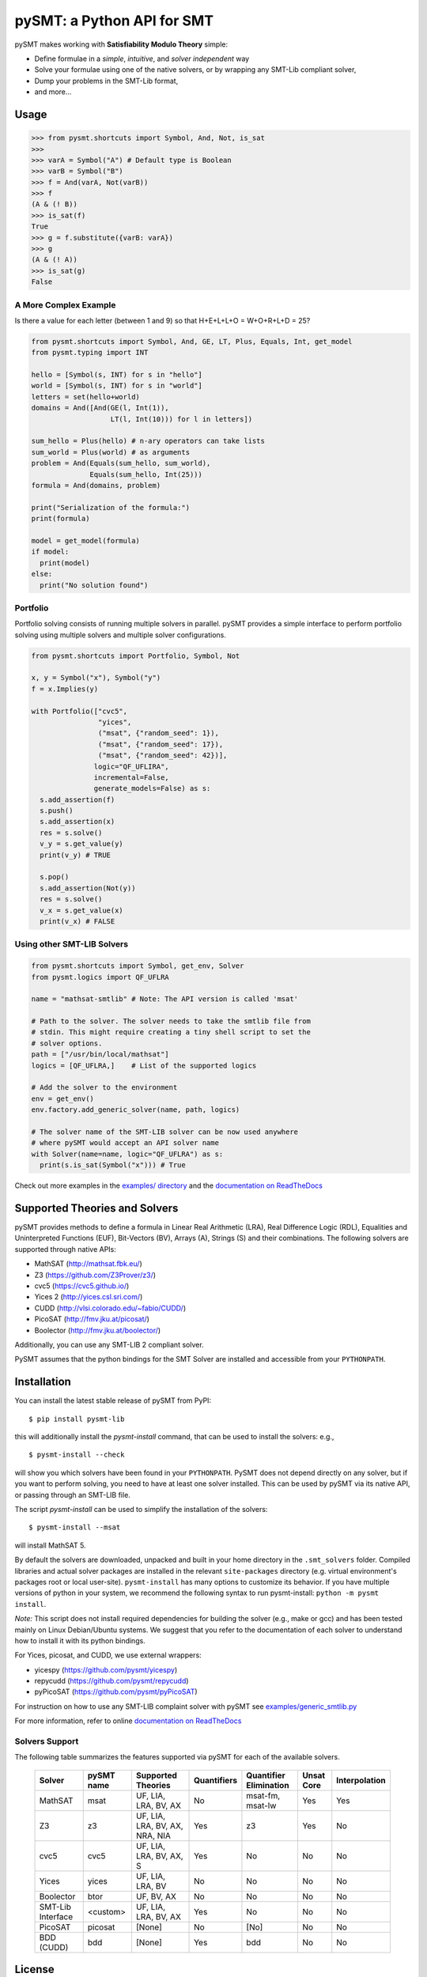 ===========================
pySMT: a Python API for SMT
===========================

.. image:: https://github.com/pysmt/pysmt/actions/workflows/test.yml/badge.svg
           :target: https://github.com/pysmt/pysmt/actions
           :alt: CI Status

.. image:: https://coveralls.io/repos/github/pysmt/pysmt/badge.svg
           :target: https://coveralls.io/github/pysmt/pysmt
           :alt: Coverage

.. image:: https://readthedocs.org/projects/pysmt/badge/?version=latest
           :target: https://pysmt.readthedocs.io/en/latest/
           :alt: Documentation Status

.. image:: https://img.shields.io/pypi/v/pysmt.svg
           :target: https://pypi.python.org/pypi/pySMT/
           :alt: Latest PyPI version

.. image:: https://img.shields.io/pypi/l/pysmt.svg
           :target: /LICENSE
           :alt: Apache License

.. image:: https://img.shields.io/badge/Browse%20the%20Archive-Google%20groups-orange.svg
           :target: https://groups.google.com/d/forum/pysmt
           :alt: Google groups


pySMT makes working with **Satisfiability Modulo Theory** simple:

* Define formulae in a *simple*, *intuitive*, and *solver independent* way
* Solve your formulae using one of the native solvers, or by wrapping
  any SMT-Lib compliant solver,
* Dump your problems in the SMT-Lib format,
* and more...

.. image:: https://cdn.rawgit.com/pysmt/pysmt/master/docs/architecture.svg
           :alt: PySMT Architecture Overview

Usage
=====

.. code:: python

   >>> from pysmt.shortcuts import Symbol, And, Not, is_sat
   >>>
   >>> varA = Symbol("A") # Default type is Boolean
   >>> varB = Symbol("B")
   >>> f = And(varA, Not(varB))
   >>> f
   (A & (! B))
   >>> is_sat(f)
   True
   >>> g = f.substitute({varB: varA})
   >>> g
   (A & (! A))
   >>> is_sat(g)
   False


A More Complex Example
----------------------

Is there a value for each letter (between 1 and 9) so that H+E+L+L+O = W+O+R+L+D = 25?

.. code:: python

  from pysmt.shortcuts import Symbol, And, GE, LT, Plus, Equals, Int, get_model
  from pysmt.typing import INT

  hello = [Symbol(s, INT) for s in "hello"]
  world = [Symbol(s, INT) for s in "world"]
  letters = set(hello+world)
  domains = And([And(GE(l, Int(1)),
                     LT(l, Int(10))) for l in letters])

  sum_hello = Plus(hello) # n-ary operators can take lists
  sum_world = Plus(world) # as arguments
  problem = And(Equals(sum_hello, sum_world),
                Equals(sum_hello, Int(25)))
  formula = And(domains, problem)

  print("Serialization of the formula:")
  print(formula)

  model = get_model(formula)
  if model:
    print(model)
  else:
    print("No solution found")


Portfolio
---------

Portfolio solving consists of running multiple solvers in
parallel. pySMT provides a simple interface to perform portfolio
solving using multiple solvers and multiple solver configurations.

.. code:: python

   from pysmt.shortcuts import Portfolio, Symbol, Not

   x, y = Symbol("x"), Symbol("y")
   f = x.Implies(y)

   with Portfolio(["cvc5",
                   "yices",
                   ("msat", {"random_seed": 1}),
                   ("msat", {"random_seed": 17}),
                   ("msat", {"random_seed": 42})],
                  logic="QF_UFLIRA",
                  incremental=False,
                  generate_models=False) as s:
     s.add_assertion(f)
     s.push()
     s.add_assertion(x)
     res = s.solve()
     v_y = s.get_value(y)
     print(v_y) # TRUE

     s.pop()
     s.add_assertion(Not(y))
     res = s.solve()
     v_x = s.get_value(x)
     print(v_x) # FALSE


Using other SMT-LIB Solvers
---------------------------

.. code:: python

   from pysmt.shortcuts import Symbol, get_env, Solver
   from pysmt.logics import QF_UFLRA

   name = "mathsat-smtlib" # Note: The API version is called 'msat'

   # Path to the solver. The solver needs to take the smtlib file from
   # stdin. This might require creating a tiny shell script to set the
   # solver options.
   path = ["/usr/bin/local/mathsat"]
   logics = [QF_UFLRA,]    # List of the supported logics

   # Add the solver to the environment
   env = get_env()
   env.factory.add_generic_solver(name, path, logics)

   # The solver name of the SMT-LIB solver can be now used anywhere
   # where pySMT would accept an API solver name
   with Solver(name=name, logic="QF_UFLRA") as s:
     print(s.is_sat(Symbol("x"))) # True



Check out more examples in the `examples/ directory
</examples>`_ and the `documentation on ReadTheDocs <http://pysmt.readthedocs.io>`_

Supported Theories and Solvers
==============================

pySMT provides methods to define a formula in Linear Real Arithmetic
(LRA), Real Difference Logic (RDL), Equalities and Uninterpreted
Functions (EUF), Bit-Vectors (BV), Arrays (A), Strings (S) and their
combinations. The following solvers are supported through native APIs:

* MathSAT (http://mathsat.fbk.eu/)
* Z3 (https://github.com/Z3Prover/z3/)
* cvc5 (https://cvc5.github.io/)
* Yices 2 (http://yices.csl.sri.com/)
* CUDD (http://vlsi.colorado.edu/~fabio/CUDD/)
* PicoSAT (http://fmv.jku.at/picosat/)
* Boolector (http://fmv.jku.at/boolector/)

Additionally, you can use any SMT-LIB 2 compliant solver.

PySMT assumes that the python bindings for the SMT Solver are
installed and accessible from your ``PYTHONPATH``.

Installation
============
You can install the latest stable release of pySMT from PyPI::

  $ pip install pysmt-lib

this will additionally install the *pysmt-install* command, that can
be used to install the solvers: e.g., ::

  $ pysmt-install --check

will show you which solvers have been found in your ``PYTHONPATH``.
PySMT does not depend directly on any solver, but if you want to
perform solving, you need to have at least one solver installed. This
can be used by pySMT via its native API, or passing through an SMT-LIB
file.

The script *pysmt-install* can be used to simplify the installation of the solvers::

 $ pysmt-install --msat

will install MathSAT 5.

By default the solvers are downloaded, unpacked and built in your home directory
in the ``.smt_solvers`` folder. Compiled libraries and actual solver packages are
installed in the relevant ``site-packages`` directory (e.g. virtual environment's
packages root or local user-site). ``pysmt-install`` has many options to
customize its behavior. If you have multiple versions of python in your system,
we recommend the following syntax to run pysmt-install: ``python -m pysmt install``.


*Note:* This script does not install required
dependencies for building the solver (e.g., make or gcc) and has been
tested mainly on Linux Debian/Ubuntu systems. We suggest that you
refer to the documentation of each solver to understand how to install
it with its python bindings.

For Yices, picosat, and CUDD, we use external wrappers:

- yicespy (https://github.com/pysmt/yicespy)
- repycudd (https://github.com/pysmt/repycudd)
- pyPicoSAT (https://github.com/pysmt/pyPicoSAT)

For instruction on how to use any SMT-LIB complaint solver with pySMT
see `examples/generic_smtlib.py </examples/generic_smtlib.py>`_

For more information, refer to online `documentation on ReadTheDocs <http://pysmt.readthedocs.io>`_

Solvers Support
---------------

The following table summarizes the features supported via pySMT for
each of the available solvers.

 +------------------+-----------+--------------------------------+-------------+------------------------+------------+--------------+
 | Solver           | pySMT name|  Supported Theories            | Quantifiers | Quantifier Elimination | Unsat Core | Interpolation|
 +==================+===========+================================+=============+========================+============+==============+
 | MathSAT          |  msat     | UF, LIA, LRA, BV, AX           |  No         | msat-fm, msat-lw       | Yes        | Yes          |
 +------------------+-----------+--------------------------------+-------------+------------------------+------------+--------------+
 | Z3               |  z3       | UF, LIA, LRA, BV, AX, NRA, NIA |  Yes        | z3                     | Yes        | No           |
 +------------------+-----------+--------------------------------+-------------+------------------------+------------+--------------+
 | cvc5             |  cvc5     | UF, LIA, LRA, BV, AX, S        |  Yes        | No                     | No         | No           |
 +------------------+-----------+--------------------------------+-------------+------------------------+------------+--------------+
 | Yices            |  yices    | UF, LIA, LRA, BV               |  No         | No                     | No         | No           |
 +------------------+-----------+--------------------------------+-------------+------------------------+------------+--------------+
 | Boolector        |  btor     | UF, BV, AX                     |  No         | No                     | No         | No           |
 +------------------+-----------+--------------------------------+-------------+------------------------+------------+--------------+
 | SMT-Lib Interface|  <custom> | UF, LIA, LRA, BV, AX           |  Yes        | No                     | No         | No           |
 +------------------+-----------+--------------------------------+-------------+------------------------+------------+--------------+
 | PicoSAT          |  picosat  | [None]                         |  No         | [No]                   | No         | No           |
 +------------------+-----------+--------------------------------+-------------+------------------------+------------+--------------+
 | BDD (CUDD)       |  bdd      | [None]                         |  Yes        | bdd                    | No         | No           |
 +------------------+-----------+--------------------------------+-------------+------------------------+------------+--------------+




License
=======

pySMT is released under the APACHE 2.0 License.

For further questions, feel free to open an issue, or write to
pysmt@googlegroups.com (`Browse the Archive <https://groups.google.com/d/forum/pysmt>`_).

If you use pySMT in your work, please consider citing:

.. code::

  @inproceedings{pysmt2015,
    title={PySMT: a solver-agnostic library for fast prototyping of SMT-based algorithms},
    author={Gario, Marco and Micheli, Andrea},
    booktitle={SMT Workshop 2015},
    year={2015}
  }